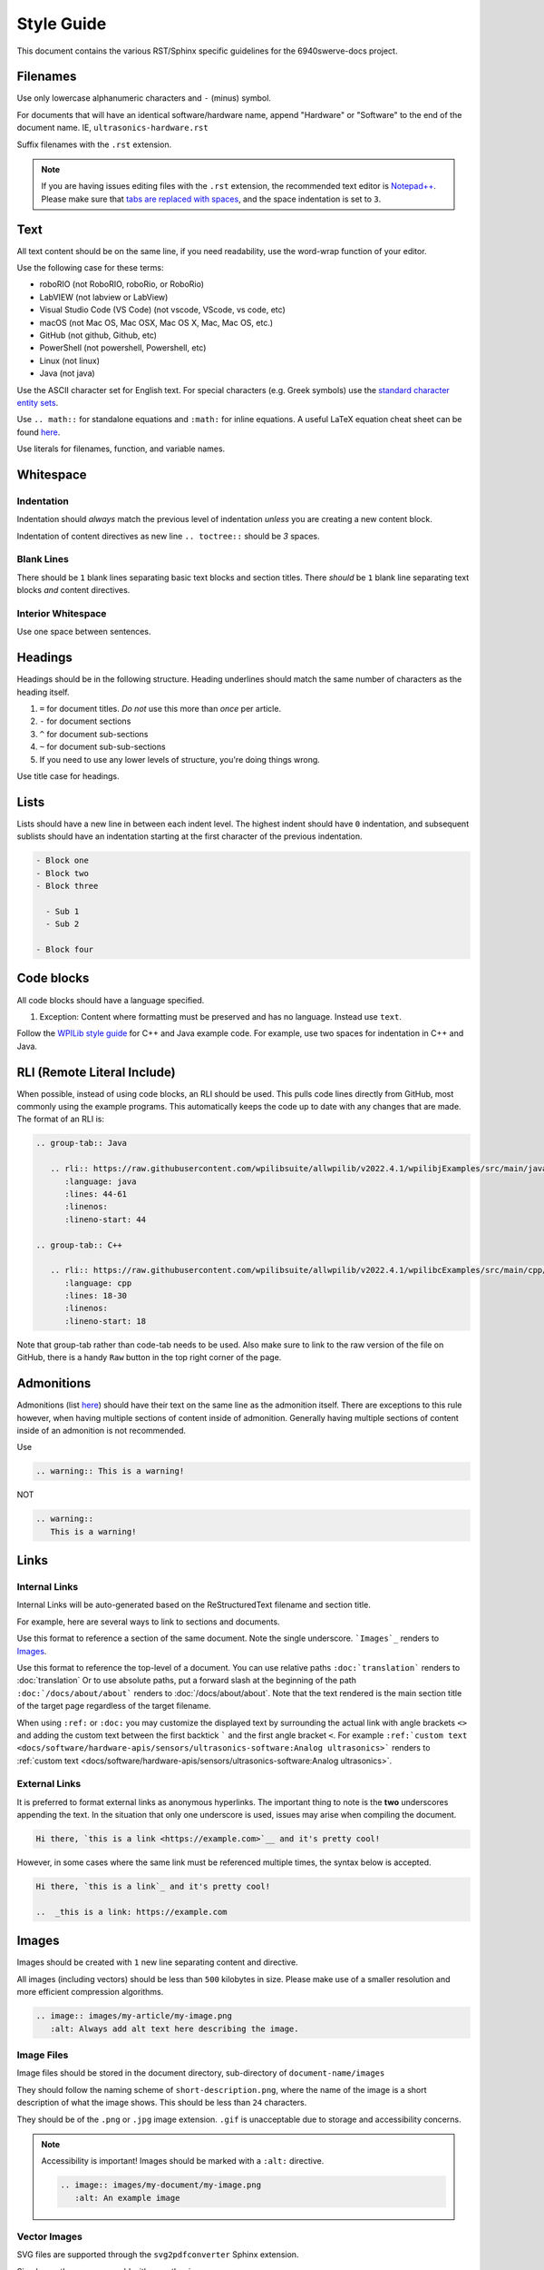Style Guide
===========

This document contains the various RST/Sphinx specific guidelines for the 6940swerve-docs project.

Filenames
---------

Use only lowercase alphanumeric characters and ``-`` (minus) symbol.

For documents that will have an identical software/hardware name, append "Hardware" or "Software" to the end of the document name. IE, ``ultrasonics-hardware.rst``

Suffix filenames with the ``.rst`` extension.

.. note:: If you are having issues editing files with the ``.rst`` extension, the recommended text editor is `Notepad++ <https://notepad-plus-plus.org/>`__. Please make sure that `tabs are replaced with spaces <https://stackoverflow.com/questions/455037/convert-tabs-to-spaces-in-notepad>`__, and the space indentation is set to ``3``.

Text
----

All text content should be on the same line, if you need readability, use the word-wrap function of your editor.

Use the following case for these terms:

- roboRIO (not RoboRIO, roboRio, or RoboRio)
- LabVIEW (not labview or LabView)
- Visual Studio Code (VS Code) (not vscode, VScode, vs code, etc)
- macOS (not Mac OS, Mac OSX, Mac OS X, Mac, Mac OS, etc.)
- GitHub (not github, Github, etc)
- PowerShell (not powershell, Powershell, etc)
- Linux (not linux)
- Java (not java)

Use the ASCII character set for English text. For special characters (e.g. Greek symbols) use the `standard character entity sets <https://docutils.sourceforge.io/docs/ref/rst/definitions.html#character-entity-sets>`_.

Use ``.. math::`` for standalone equations and ``:math:`` for inline equations.  A useful LaTeX equation cheat sheet can be found `here <https://www.reed.edu/academic_support/pdfs/qskills/latexcheatsheet.pdf>`_.

Use literals for filenames, function, and variable names.

Whitespace
----------

Indentation
^^^^^^^^^^^

Indentation should *always* match the previous level of indentation *unless* you are creating a new content block.

Indentation of content directives as new line ``.. toctree::``  should be `3` spaces.

Blank Lines
^^^^^^^^^^^

There should be ``1`` blank lines separating basic text blocks and section titles. There *should* be ``1`` blank line separating text blocks *and* content directives.

Interior Whitespace
^^^^^^^^^^^^^^^^^^^

Use one space between sentences.

Headings
--------

Headings should be in the following structure. Heading underlines should match the same number of characters as the heading itself.

1. ``=`` for document titles. *Do not* use this more than *once* per article.
2. ``-`` for document sections
3. ``^`` for document sub-sections
4. ``~`` for document sub-sub-sections
5. If you need to use any lower levels of structure, you're doing things wrong.

Use title case for headings.

Lists
-----

Lists should have a new line in between each indent level. The highest indent should have ``0`` indentation, and subsequent sublists should have an indentation starting at the first character of the previous indentation.

.. code-block:: ReST

   - Block one
   - Block two
   - Block three

     - Sub 1
     - Sub 2

   - Block four

Code blocks
-----------

All code blocks should have a language specified.

1. Exception: Content where formatting must be preserved and has no language. Instead use ``text``.

Follow the `WPILib style guide <https://github.com/wpilibsuite/styleguide/>`_ for C++ and Java example code. For example, use two spaces for indentation in C++ and Java.

RLI (Remote Literal Include)
----------------------------

When possible, instead of using code blocks, an RLI should be used.  This pulls code lines directly from GitHub, most commonly using the example programs.  This automatically keeps the code up to date with any changes that are made.  The format of an RLI is:

.. code-block:: ReST

   .. group-tab:: Java

      .. rli:: https://raw.githubusercontent.com/wpilibsuite/allwpilib/v2022.4.1/wpilibjExamples/src/main/java/edu/wpi/first/wpilibj/examples/ramsetecontroller/Robot.java
         :language: java
         :lines: 44-61
         :linenos:
         :lineno-start: 44

   .. group-tab:: C++

      .. rli:: https://raw.githubusercontent.com/wpilibsuite/allwpilib/v2022.4.1/wpilibcExamples/src/main/cpp/examples/RamseteController/cpp/Robot.cpp
         :language: cpp
         :lines: 18-30
         :linenos:
         :lineno-start: 18

Note that group-tab rather than code-tab needs to be used.  Also make sure to link to the raw version of the file on GitHub, there is a handy ``Raw`` button in the top right corner of the page.

Admonitions
-----------

Admonitions (list `here <https://docutils.sourceforge.io/docs/ref/rst/directives.html#admonitions>`__) should have their text on the same line as the admonition itself. There are exceptions to this rule however, when having multiple sections of content inside of admonition. Generally having multiple sections of content inside of an admonition is not recommended.

Use

.. code-block:: ReST

   .. warning:: This is a warning!

NOT

.. code-block:: ReST

   .. warning::
      This is a warning!

Links
-----

Internal Links
^^^^^^^^^^^^^^

Internal Links will be auto-generated based on the ReStructuredText filename and section title.

For example, here are several ways to link to sections and documents.

Use this format to reference a section of the same document. Note the single underscore. ```Images`_`` renders to `Images`_.

Use this format to reference the top-level of a document. You can use relative paths ``:doc:`translation``` renders to :doc:`translation` Or to use absolute paths, put a forward slash at the beginning of the path ``:doc:`/docs/about/about``` renders to :doc:`/docs/about/about`. Note that the text rendered is the main section title of the target page regardless of the target filename.

When using ``:ref:`` or ``:doc:`` you may customize the displayed text by surrounding the actual link with angle brackets ``<>`` and adding the custom text between the first backtick ````` and the first angle bracket ``<``. For example ``:ref:`custom text <docs/software/hardware-apis/sensors/ultrasonics-software:Analog ultrasonics>``` renders to :ref:`custom text <docs/software/hardware-apis/sensors/ultrasonics-software:Analog ultrasonics>`.

External Links
^^^^^^^^^^^^^^

It is preferred to format external links as anonymous hyperlinks. The important thing to note is the **two** underscores appending the text. In the situation that only one underscore is used, issues may arise when compiling the document.

.. code-block:: ReST

   Hi there, `this is a link <https://example.com>`__ and it's pretty cool!

However, in some cases where the same link must be referenced multiple times, the syntax below is accepted.

.. code-block:: ReST

   Hi there, `this is a link`_ and it's pretty cool!

   ..  _this is a link: https://example.com

Images
------

Images should be created with ``1`` new line separating content and directive.

All images (including vectors) should be less than ``500`` kilobytes in size. Please make use of a smaller resolution and more efficient compression algorithms.

.. code-block:: ReST

   .. image:: images/my-article/my-image.png
      :alt: Always add alt text here describing the image.

Image Files
^^^^^^^^^^^

Image files should be stored in the document directory, sub-directory of ``document-name/images``

They should follow the naming scheme of ``short-description.png``, where the name of the image is a short description of what the image shows. This should be less than ``24`` characters.

They should be of the ``.png`` or ``.jpg`` image extension. ``.gif`` is unacceptable due to storage and accessibility concerns.

.. note:: Accessibility is important! Images should be marked with a ``:alt:`` directive.

          .. code-block:: ReST

             .. image:: images/my-document/my-image.png
                :alt: An example image

Vector Images
^^^^^^^^^^^^^

SVG files are supported through the ``svg2pdfconverter`` Sphinx extension.

Simply use them as you would with any other image.

.. note:: Ensure that any embedded images in the vector do not bloat the vector to exceed the 500KB limit.

.. code-block:: ReST

   .. image:: images/my-document/my-image.svg
      :alt: Always add alt text here describing the image.

Draw.io Diagrams
^^^^^^^^^^^^^^^^

Draw.io (also known as `diagrams.net <https://app.diagrams.net/>`__) diagrams are supported through ``svg`` files with embedded ``.drawio`` metadata, allowing the ``svg`` file to act as a source file of the diagrams, and to be rendered like a normal vector graphics file.

Simply use them like you would any other vector image, or any other image.

.. code-block:: ReST

   .. image:: diagrams/my-document/diagram-1.drawio.svg
      :alt: Always add alt text here describing the image.

Draw.io Files
~~~~~~~~~~~~~

Draw.io files follow almost the same naming scheme as normal images. To keep track of files that have the embedded ``.drawio`` metadata, append a ``.drawio`` to the end of the file name, before the extension, meaning the name of the file should be ``document-title-1.drawio.svg`` and so on. Additionally, diagrams should be stored in the document directory in a sub-folder named ``diagrams``.

For the specifics of saving a diagram as a ``.svg`` with metadata, take a look at :ref:`docs/contributing/frc-docs/drawio-saving-instructions:Draw.io Saving Instructions`.

.. warning:: Make sure you don't modify any file that is in a ``diagrams`` folder, or ends in ``.drawio.svg`` in any program other than draw.io, otherwise you might risk breaking the metadata of the file, making it uneditable.

File Extensions
---------------

File extensions should use code formatting. For example, use:

.. code-block:: text

   ``.png``

instead of:

.. code-block:: text

   .png
   ".png"
   "``.png``"

Table of Contents (TOC)
-----------------------

Each category should contain an ``index.rst``. This index file should contain a ``maxdepth`` of ``1``. Sub-categories are acceptable, with a ``maxdepth`` of 1.

The category ``index.rst`` file can then be added added to the root index file located at ``source/index.rst``.

Examples
--------

.. code-block:: ReST

   Title
   =====
   This is an example article

   .. code-block:: java

      System.out.println("Hello World");

   Section
   -------
   This is a section!

Important Note!
---------------

This list is not exhaustive and administrators reserve the right to make changes. Changes will be reflected in this document.
